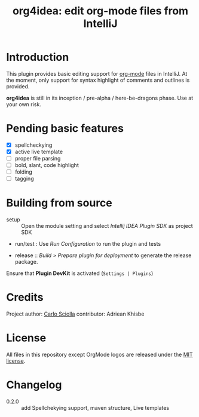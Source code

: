 #+TITLE: org4idea: edit org-mode files from IntelliJ

[[https://raw.github.com/skuro/org4idea/master/media/screenshot.png]]

* Introduction

This plugin provides basic editing support for [[http://orgmode.org/][org-mode]] files in IntelliJ. At the moment, only
 support for syntax highlight of comments and outlines is provided.

*org4idea* is still in its inception / pre-alpha / here-be-dragons phase. Use at your own risk.

* Pending basic features
  - [X] spellcheckying
  - [X] active live template
  - [ ] proper file parsing
  - [ ] bold, slant, code highlight
  - [ ] folding
  - [ ] tagging

* Building from source
- setup :: Open the module setting and select /Intellij IDEA Plugin SDK/ as project SDK
- run/test : Use /Run Configuration/ to run the plugin and tests
  # when there will be some
- release :: /Build > Prepare plugin for deployment/ to generate the release package.
# inspiration from idea-markdown
Ensure that *Plugin DevKit* is activated (=Settings | Plugins=)

# §TODO: see https://github.com/rholder/gradle-view to have inspired gradle build
* Credits

Project author: [[http://skuro.tk][Carlo Sciolla]]
contributor: Adriean Khisbe

# §todo: add paragraph about contribution

* License

All files in this repository except OrgMode logos are released under the [[https://github.com/skuro/org4idea/blob/master/LICENSE.txt][MIT license]].


* Changelog
- 0.2.0 :: add Spellchekying support, maven structure, Live templates